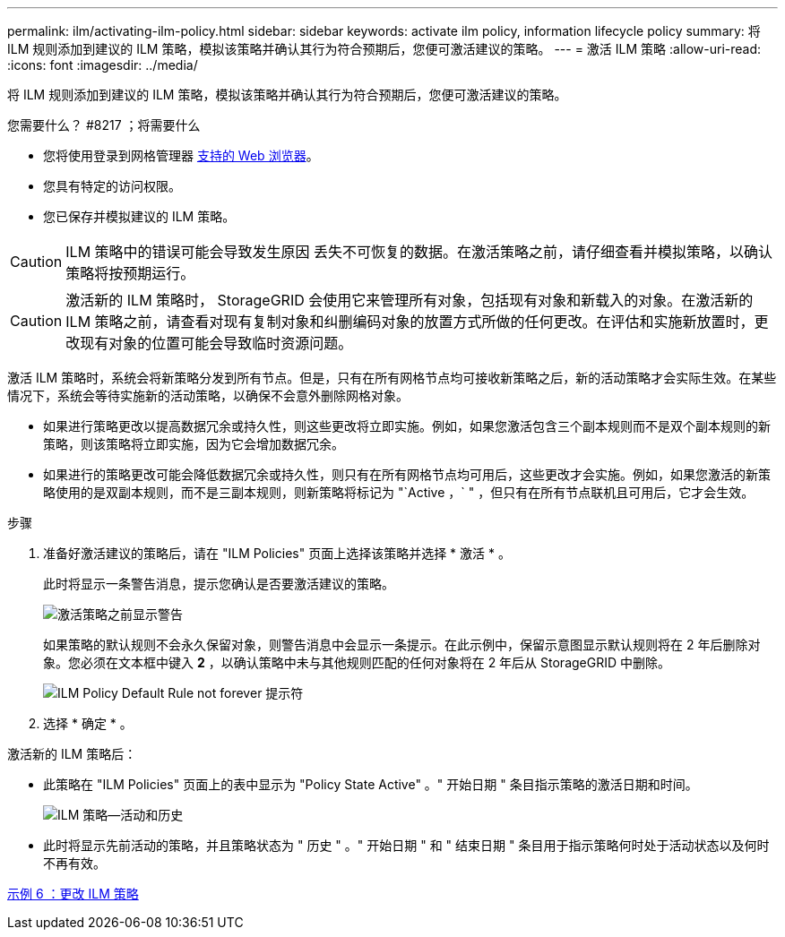 ---
permalink: ilm/activating-ilm-policy.html 
sidebar: sidebar 
keywords: activate ilm policy, information lifecycle policy 
summary: 将 ILM 规则添加到建议的 ILM 策略，模拟该策略并确认其行为符合预期后，您便可激活建议的策略。 
---
= 激活 ILM 策略
:allow-uri-read: 
:icons: font
:imagesdir: ../media/


[role="lead"]
将 ILM 规则添加到建议的 ILM 策略，模拟该策略并确认其行为符合预期后，您便可激活建议的策略。

.您需要什么？ #8217 ；将需要什么
* 您将使用登录到网格管理器 xref:../admin/web-browser-requirements.adoc[支持的 Web 浏览器]。
* 您具有特定的访问权限。
* 您已保存并模拟建议的 ILM 策略。



CAUTION: ILM 策略中的错误可能会导致发生原因 丢失不可恢复的数据。在激活策略之前，请仔细查看并模拟策略，以确认策略将按预期运行。


CAUTION: 激活新的 ILM 策略时， StorageGRID 会使用它来管理所有对象，包括现有对象和新载入的对象。在激活新的 ILM 策略之前，请查看对现有复制对象和纠删编码对象的放置方式所做的任何更改。在评估和实施新放置时，更改现有对象的位置可能会导致临时资源问题。

激活 ILM 策略时，系统会将新策略分发到所有节点。但是，只有在所有网格节点均可接收新策略之后，新的活动策略才会实际生效。在某些情况下，系统会等待实施新的活动策略，以确保不会意外删除网格对象。

* 如果进行策略更改以提高数据冗余或持久性，则这些更改将立即实施。例如，如果您激活包含三个副本规则而不是双个副本规则的新策略，则该策略将立即实施，因为它会增加数据冗余。
* 如果进行的策略更改可能会降低数据冗余或持久性，则只有在所有网格节点均可用后，这些更改才会实施。例如，如果您激活的新策略使用的是双副本规则，而不是三副本规则，则新策略将标记为 "`Active ，` " ，但只有在所有节点联机且可用后，它才会生效。


.步骤
. 准备好激活建议的策略后，请在 "ILM Policies" 页面上选择该策略并选择 * 激活 * 。
+
此时将显示一条警告消息，提示您确认是否要激活建议的策略。

+
image::../media/ilm_policy_activate_warning.gif[激活策略之前显示警告]

+
如果策略的默认规则不会永久保留对象，则警告消息中会显示一条提示。在此示例中，保留示意图显示默认规则将在 2 年后删除对象。您必须在文本框中键入 *2* ，以确认策略中未与其他规则匹配的任何对象将在 2 年后从 StorageGRID 中删除。

+
image::../media/ilm_policy_default_rule_not_forever_prompt.png[ILM Policy Default Rule not forever 提示符]

. 选择 * 确定 * 。


激活新的 ILM 策略后：

* 此策略在 "ILM Policies" 页面上的表中显示为 "Policy State Active" 。" 开始日期 " 条目指示策略的激活日期和时间。
+
image::../media/ilm_policies_active_and_historical.gif[ILM 策略—活动和历史]

* 此时将显示先前活动的策略，并且策略状态为 " 历史 " 。" 开始日期 " 和 " 结束日期 " 条目用于指示策略何时处于活动状态以及何时不再有效。


xref:example-6-changing-ilm-policy.adoc[示例 6 ：更改 ILM 策略]
